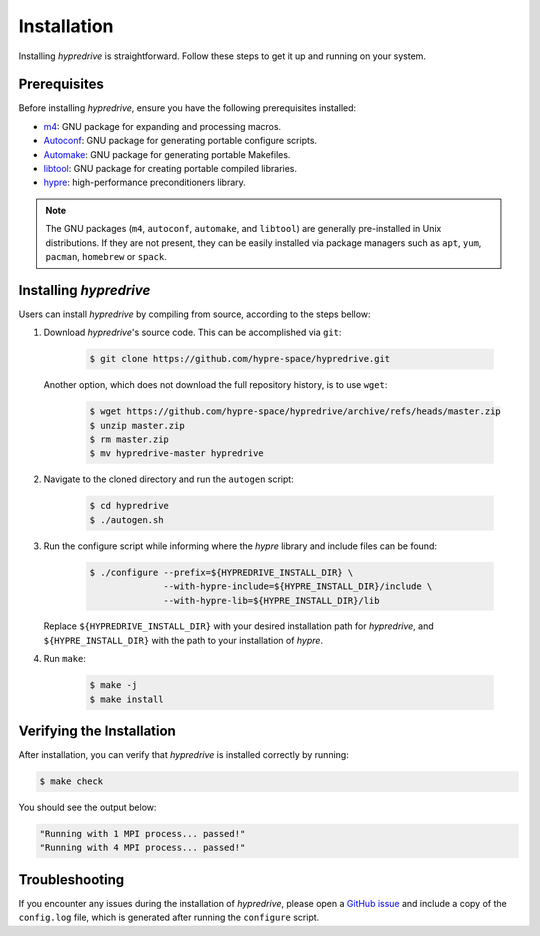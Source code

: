 .. Copyright (c) 2024 Lawrence Livermore National Security, LLC and other
   HYPRE Project Developers. See the top-level COPYRIGHT file for details.

   SPDX-License-Identifier: (MIT)

.. _Installation:

Installation
============

Installing `hypredrive` is straightforward. Follow these steps to get it up and running on your system.

Prerequisites
-------------

Before installing `hypredrive`, ensure you have the following prerequisites installed:

- `m4 <https://www.gnu.org/software/m4/>`_: GNU package for expanding and processing macros.
- `Autoconf <https://www.gnu.org/software/autoconf/>`_: GNU package for generating
  portable configure scripts.
- `Automake <https://www.gnu.org/software/automake/>`_: GNU package for generating
  portable Makefiles.
- `libtool <https://www.gnu.org/software/libtool/>`_: GNU package for creating portable
  compiled libraries.
- `hypre <https://github.com/hypre-space/hypre>`_: high-performance preconditioners
  library.

.. note::
   The GNU packages (``m4``, ``autoconf``, ``automake``, and ``libtool``) are generally
   pre-installed in Unix distributions. If they are not present, they can be easily
   installed via package managers such as ``apt``, ``yum``, ``pacman``, ``homebrew`` or
   ``spack``.


Installing `hypredrive`
-----------------------

Users can install `hypredrive` by compiling from source, according to the steps bellow:

1. Download `hypredrive`'s source code. This can be accomplished via ``git``:

    .. code-block:: bash

        $ git clone https://github.com/hypre-space/hypredrive.git

   Another option, which does not download the full repository history, is to use ``wget``:

    .. code-block:: bash

        $ wget https://github.com/hypre-space/hypredrive/archive/refs/heads/master.zip
        $ unzip master.zip
        $ rm master.zip
        $ mv hypredrive-master hypredrive

2. Navigate to the cloned directory and run the ``autogen`` script:

    .. code-block:: bash

        $ cd hypredrive
        $ ./autogen.sh

3. Run the configure script while informing where the `hypre` library and include files can
   be found:

    .. code-block:: bash

        $ ./configure --prefix=${HYPREDRIVE_INSTALL_DIR} \
                      --with-hypre-include=${HYPRE_INSTALL_DIR}/include \
                      --with-hypre-lib=${HYPRE_INSTALL_DIR}/lib

   Replace ``${HYPREDRIVE_INSTALL_DIR}`` with your desired installation path for `hypredrive`,
   and ``${HYPRE_INSTALL_DIR}`` with the path to your installation of `hypre`.

4. Run ``make``:

    .. code-block:: bash

        $ make -j
        $ make install

Verifying the Installation
--------------------------

After installation, you can verify that `hypredrive` is installed correctly by running:

.. code-block:: bash

    $ make check

You should see the output below:

.. code-block:: bash

    "Running with 1 MPI process... passed!"
    "Running with 4 MPI process... passed!"


Troubleshooting
---------------

If you encounter any issues during the installation of `hypredrive`, please open a
`GitHub issue <https://github.com/hypre-space/hypredrive/issues>`_ and include a copy of the
``config.log`` file, which is generated after running the ``configure`` script.
